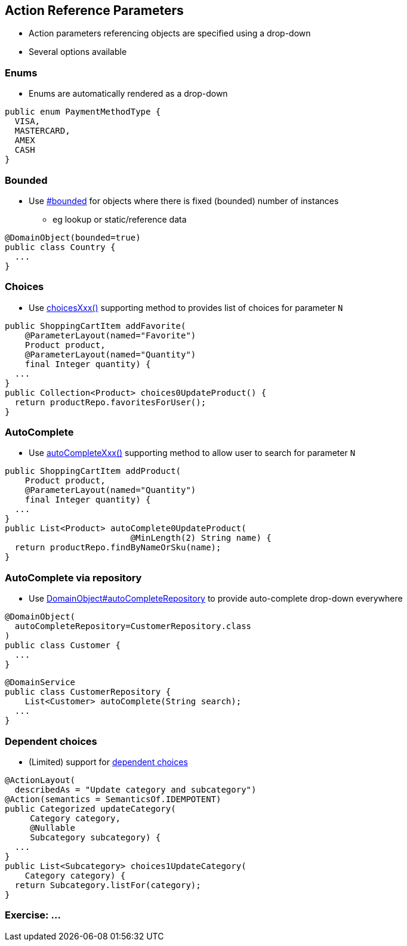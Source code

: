 == Action Reference Parameters

* Action parameters referencing objects are specified using a drop-down

* Several options available



=== Enums

* Enums are automatically rendered as a drop-down

[source,java]
----
public enum PaymentMethodType {
  VISA,
  MASTERCARD,
  AMEX
  CASH
}
----




=== Bounded

* Use link:http://isis.apache.org/guides/rgant.html#_rgant-DomainObject_bounded[#bounded] for objects where there is fixed (bounded) number of instances
** eg lookup or static/reference data

[source,java]
----
@DomainObject(bounded=true)
public class Country {
  ...
}
----




=== Choices

* Use link:http://isis.apache.org/guides/rgcms.html#_rgcms_methods_prefixes_choices[choicesXxx()] supporting method
to provides list of choices for parameter `N`

[source,java]
----
public ShoppingCartItem addFavorite(
    @ParameterLayout(named="Favorite")
    Product product,
    @ParameterLayout(named="Quantity")
    final Integer quantity) {
  ...
}
public Collection<Product> choices0UpdateProduct() {
  return productRepo.favoritesForUser();
}
----



=== AutoComplete


* Use link:http://isis.apache.org/guides/rgcms.html#_rgcms_methods_prefixes_autoComplete[autoCompleteXxx()] supporting method
to allow user to search for parameter `N`

[source,java]
----
public ShoppingCartItem addProduct(
    Product product,
    @ParameterLayout(named="Quantity")
    final Integer quantity) {
  ...
}
public List<Product> autoComplete0UpdateProduct(
                         @MinLength(2) String name) {
  return productRepo.findByNameOrSku(name);
}
----




=== AutoComplete via repository

* Use link:http://isis.apache.org/guides/rgant.html#_rgant-DomainObject_autoCompleteRepository[DomainObject#autoCompleteRepository] to provide auto-complete drop-down everywhere

[source,java]
----
@DomainObject(
  autoCompleteRepository=CustomerRepository.class
)
public class Customer {
  ...
}
----

[source,java]
----
@DomainService
public class CustomerRepository {
    List<Customer> autoComplete(String search);
  ...
}
----



=== Dependent choices

* (Limited) support for link:http://isis.apache.org/guides/rgcms.html#_dependent_choices[dependent choices]

[source,java]
----
@ActionLayout(
  describedAs = "Update category and subcategory")
@Action(semantics = SemanticsOf.IDEMPOTENT)
public Categorized updateCategory(
     Category category,
     @Nullable
     Subcategory subcategory) {
  ...
}
public List<Subcategory> choices1UpdateCategory(
    Category category) {
  return Subcategory.listFor(category);
}
----



[data-background="#243"]
=== Exercise: ...

